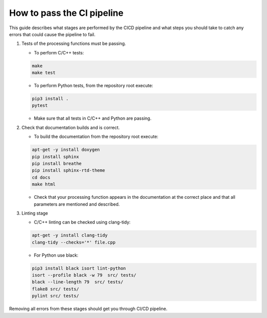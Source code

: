 
.. |br| raw:: html

   <br /><br />


***************************
How to pass the CI pipeline
***************************

This guide describes what stages are performed by the CI\CD pipeline and 
what steps you should take to catch any errors that could cause the pipeline
to fail.

1. Tests of the processing functions must be passing.

   - To perform C/C++ tests:
   
   .. code-block:: bash

      make
      make test
   
   - To perform Python tests, from the repository root execute:
   
   .. code-block:: bash

      pip3 install .
      pytest
   
   - Make sure that all tests in C/C++ and Python are passing.
   
2. Check that documentation builds and is correct.
   
   - To build the documentation from the repository root execute:
   
   .. code-block:: bash

      apt-get -y install doxygen
      pip install sphinx 
      pip install breathe 
      pip install sphinx-rtd-theme
      cd docs
      make html
   
   - Check that your processing function appears in the documentation at the correct place and that all parameters are mentioned and described.
   
3. Linting stage
   
   - C/C++ linting can be checked using clang-tidy:
   
   .. code-block:: bash

      apt-get -y install clang-tidy 
      clang-tidy --checks='*' file.cpp
   
   - For Python use black:
   
   .. code-block:: bash

      pip3 install black isort lint-python 
      isort --profile black -w 79  src/ tests/  
      black --line-length 79  src/ tests/  
      flake8 src/ tests/  
      pylint src/ tests/
   
Removing all errors from these stages should get you through CI/CD pipeline.